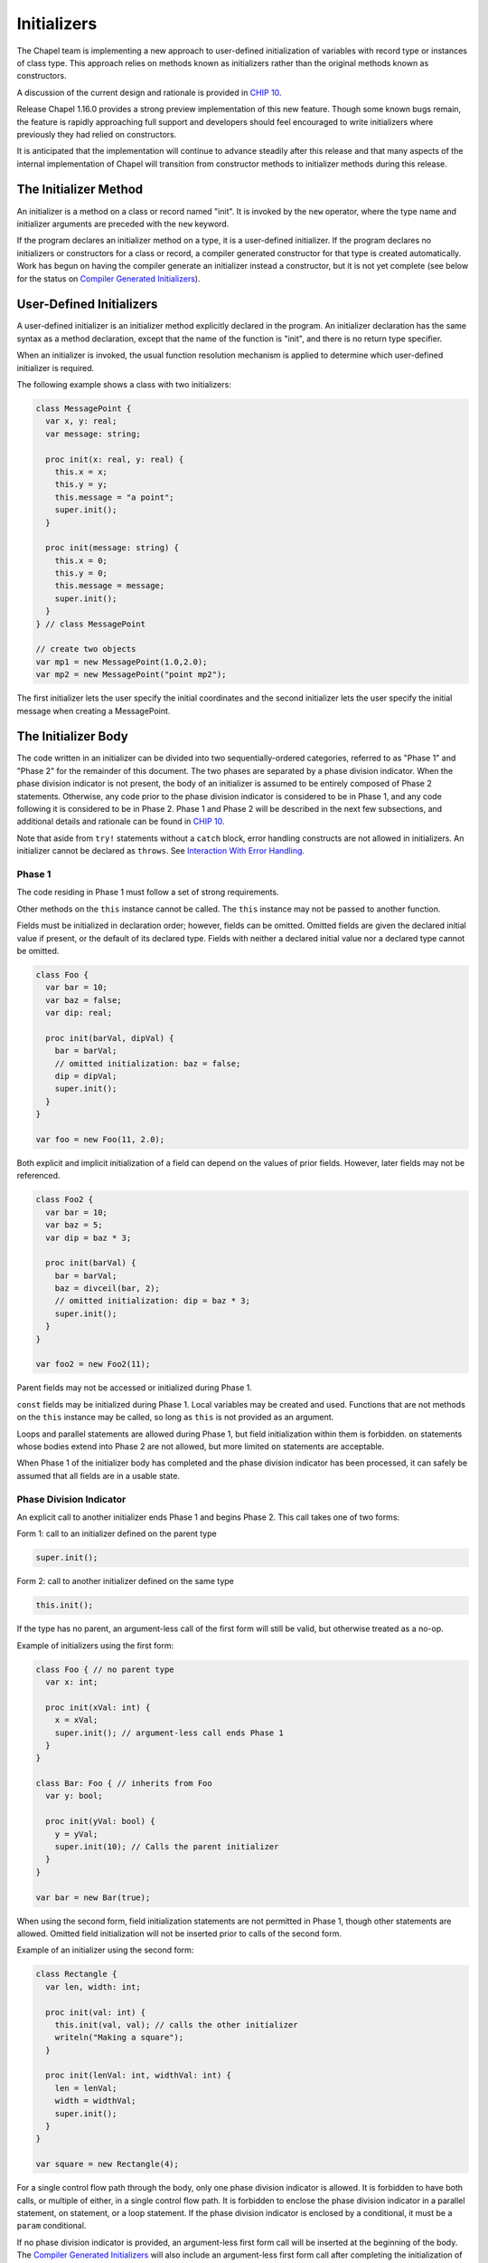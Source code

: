 .. _readme-initializers:

============
Initializers
============

The Chapel team is implementing a new approach to user-defined
initialization of variables with record type or instances of class
type.  This approach relies on methods known as initializers rather
than the original methods known as constructors.

A discussion of the current design and rationale is provided in `CHIP 10`_.

.. _CHIP 10:
   https://github.com/chapel-lang/chapel/blob/master/doc/rst/developer/chips/10.rst

Release Chapel 1.16.0 provides a strong preview implementation of this
new feature.  Though some known bugs remain, the feature is rapidly
approaching full support and developers should feel encouraged to
write initializers where previously they had relied on constructors.

It is anticipated that the implementation will continue to advance
steadily after this release and that many aspects of the internal
implementation of Chapel will transition from constructor methods to
initializer methods during this release.


The Initializer Method
----------------------

An initializer is a method on a class or record named "init".  It is invoked
by the ``new`` operator, where the type name and initializer arguments are
preceded with the ``new`` keyword.

If the program declares an initializer method on a type, it is a user-defined
initializer.  If the program declares no initializers or constructors for a
class or record, a compiler generated constructor for that type is created
automatically.  Work has begun on having the compiler generate an initializer
instead a constructor, but it is not yet complete (see below for the status on
`Compiler Generated Initializers`_).

User-Defined Initializers
-------------------------

A user-defined initializer is an initializer method explicitly declared in the
program.  An initializer declaration has the same syntax as a method
declaration, except that the name of the function is "init", and there is no
return type specifier.

When an initializer is invoked, the usual function resolution mechanism is
applied to determine which user-defined initializer is required.

The following example shows a class with two initializers:

.. code-block:: chapel

   class MessagePoint {
     var x, y: real;
     var message: string;

     proc init(x: real, y: real) {
       this.x = x;
       this.y = y;
       this.message = "a point";
       super.init();
     }

     proc init(message: string) {
       this.x = 0;
       this.y = 0;
       this.message = message;
       super.init();
     }
   } // class MessagePoint

   // create two objects
   var mp1 = new MessagePoint(1.0,2.0);
   var mp2 = new MessagePoint("point mp2");

The first initializer lets the user specify the initial coordinates and the
second initializer lets the user specify the initial message when creating a
MessagePoint.


The Initializer Body
--------------------

The code written in an initializer can be divided into two sequentially-ordered
categories, referred to as "Phase 1" and "Phase 2" for the remainder of this
document.  The two phases are separated by a phase division indicator.  When the
phase division indicator is not present, the body of an initializer is assumed
to be entirely composed of Phase 2 statements.  Otherwise, any code prior to the
phase division indicator is considered to be in Phase 1, and any code following
it is considered to be in Phase 2.  Phase 1 and Phase 2 will be described in
the next few subsections, and additional details and rationale can be found in
`CHIP 10`_.

Note that aside from ``try!`` statements without a ``catch`` block, error
handling constructs are not allowed in initializers.  An initializer cannot be
declared as ``throws``.  See `Interaction With Error Handling`_.

Phase 1
+++++++

The code residing in Phase 1 must follow a set of strong requirements.

Other methods on the ``this`` instance cannot be called.  The ``this`` instance
may not be passed to another function.

Fields must be initialized in declaration order; however, fields can be omitted.
Omitted fields are given the declared initial value if present, or the default
of its declared type.  Fields with neither a declared initial value nor a
declared type cannot be omitted.

.. code-block:: chapel

   class Foo {
     var bar = 10;
     var baz = false;
     var dip: real;

     proc init(barVal, dipVal) {
       bar = barVal;
       // omitted initialization: baz = false;
       dip = dipVal;
       super.init();
     }
   }

   var foo = new Foo(11, 2.0);

Both explicit and implicit initialization of a field can depend on the values
of prior fields.  However, later fields may not be referenced.


.. code-block:: chapel

   class Foo2 {
     var bar = 10;
     var baz = 5;
     var dip = baz * 3;

     proc init(barVal) {
       bar = barVal;
       baz = divceil(bar, 2);
       // omitted initialization: dip = baz * 3;
       super.init();
     }
   }

   var foo2 = new Foo2(11);

Parent fields may not be accessed or initialized during Phase 1.

``const`` fields may be initialized during Phase 1.  Local variables may
be created and used.  Functions that are not methods on the ``this`` instance
may be called, so long as ``this`` is not provided as an argument.

Loops and parallel statements are allowed during Phase 1, but field
initialization within them is forbidden.  ``on`` statements whose bodies extend
into Phase 2 are not allowed, but more limited ``on`` statements are acceptable.

When Phase 1 of the initializer body has completed and the phase division
indicator has been processed, it can safely be assumed that all fields are in
a usable state.

Phase Division Indicator
++++++++++++++++++++++++

An explicit call to another initializer ends Phase 1 and begins Phase 2.  This
call takes one of two forms:

Form 1: call to an initializer defined on the parent type

.. code-block:: chapel

   super.init();

Form 2: call to another initializer defined on the same type

.. code-block:: chapel

   this.init();

If the type has no parent, an argument-less call of the first form will still be
valid, but otherwise treated as a no-op.

Example of initializers using the first form:

.. code-block:: chapel

   class Foo { // no parent type
     var x: int;

     proc init(xVal: int) {
       x = xVal;
       super.init(); // argument-less call ends Phase 1
     }
   }

   class Bar: Foo { // inherits from Foo
     var y: bool;

     proc init(yVal: bool) {
       y = yVal;
       super.init(10); // Calls the parent initializer
     }
   }

   var bar = new Bar(true);

When using the second form, field initialization statements are not permitted in
Phase 1, though other statements are allowed.  Omitted field initialization will
not be inserted prior to calls of the second form.

Example of an initializer using the second form:

.. code-block:: chapel

   class Rectangle {
     var len, width: int;

     proc init(val: int) {
       this.init(val, val); // calls the other initializer
       writeln("Making a square");
     }

     proc init(lenVal: int, widthVal: int) {
       len = lenVal;
       width = widthVal;
       super.init();
     }
   }

   var square = new Rectangle(4);

For a single control flow path through the body, only one phase division
indicator is allowed.  It is forbidden to have both calls, or multiple of
either, in a single control flow path.  It is forbidden to enclose the phase
division indicator in a parallel statement, on statement, or a loop statement.
If the phase division indicator is enclosed by a conditional, it must be a
``param`` conditional.

If no phase division indicator is provided, an argument-less first form call
will be inserted at the beginning of the body.  The
`Compiler Generated Initializers`_ will also include an argument-less first form
call after completing the initialization of its fields.  If the parent type has
defined an initializer that this call cannot resolve to, attempts to initialize
the child with the compiler generated initializer will result in an error.


Phase 2
+++++++

Code in Phase 2 is functionally similar to other methods on the type, and less
restrictive than code in Phase 1.  Modifications to the fields are considered
assignment rather than initialization.  Other methods may be called on the
``this`` instance, and the ``this`` instance may be passed as an argument to
another function.  Parent fields may be accessed.

As in other methods, code in Phase 2 may not redefine ``const``, ``param``, and
``type`` fields.


Generics
--------

A class or record with a ``param`` field, ``type`` field, or a ``var`` /
``const`` field with no type or initial value is considered generic over that
field.  Generic fields are treated similarly to other fields, with some
exceptions.  Only generic fields are capable of being declared without a type or
initial value, so only those generic fields without either must have an explicit
initialization in Phase 1 - other generic fields may rely on omitted
initialization like other fields do.  Like ``const`` fields, ``type`` and
``param`` fields may not be updated during Phase 2.

Note: user-defined constructors for generic classes and records required an
argument per generic field and did not allow generic fields to be set during the
constructor body.  Initializers do not have this constraint.


Copy Initializers
-----------------

An initializer may be defined to control the behavior when a copy of an instance
is made.  This initializer is define with a single argument on the same type
as the type being created:

.. code-block:: chapel

   class Foo {
     var x: int;
     var wasCopied = false;

     proc init(xVal: int) {
       x = xVal;
       super.init();
     }

     // copy initializer
     proc init(other: Foo) {
       x = other.x;
       wasCopied = true;
       super.init();
     }
   }

   var foo1 = new Foo(5);
   var foo2 = new Foo(foo1); // user inserted copy
   writeln(foo1);
   writeln(foo2);
   delete foo1;
   delete foo2;

For more details on when the copy initializer would be called, please refer to
`CHIP 13 - When Do Records and Array Copies Occur`_

.. _CHIP 13 - When Do Records and Array Copies Occur:
   https://github.com/chapel-lang/chapel/blob/master/doc/rst/developer/chips/13.rst

Remaining Work
--------------

With the 1.16.0 release, support for initializers is mostly stable with a few
bugs and some unimplemented features remaining.  It is recommended for
developers writing new classes and records to write initializers when possible.
Please report any bugs encountered using the guidance described at the `bugs`_
page.

.. _bugs:
   http://chapel.cray.com/docs/latest/usingchapel/bugs.html

Compiler Generated Initializers
+++++++++++++++++++++++++++++++

Prototypical support of compiler generated initializers has been added.  With
the 1.16.0 release and the developer-oriented flag ``--force-initializers``,
user-defined classes will attempt to generate default initializers instead of
default constructors.  User-defined records, and records and classes defined in
the internal, standard, or package modules will not yet generate default
initializers with this flag.  However, there are still failures with even that
limited application.

It is anticipated that compiler generated initializers will be fully supported
in the next release.

Interaction With Error Handling
+++++++++++++++++++++++++++++++

Due to time constraints, the 1.16.0 release went out with very limited support
for error handling constructs: an initializer cannot be declared as ``throws``,
and only ``try!`` statements without ``catch`` blocks are allowed in the body.

In later releases, we hope to support ``throw``, and ``try`` and ``try!``
statements with ``catch`` blocks during Phase 2, allowing initializers to be
declared as ``throws``.  It may be possible to allow these constructs in Phase
1, though for simplicity's sake they will likely still be banned around field
initialization statements and forbidden from crossing the Phase 1/Phase 2
divide.

In the world where initializers can ``throw``, we will only allow child classes
to ``throw`` if the parent initializer ``throws`` (though there may be
complications with chains of initializers, such as an initializer that calls
another initializer on the type, which calls a parent initializer that
``throws``, etc.).


Noinit
++++++

Variable initialization when provided the ``noinit`` keyword in place of an
initial value for a class or record should generate a call to an initializer
that has defined what ``noinit`` means for that type.  More details on the
direction for this support can be found in the `noinit section`_ of CHIP 10.

.. _noinit section:
   https://github.com/chapel-lang/chapel/blob/master/doc/rst/developer/chips/10.rst#noinit

Bugs
++++

- secondary initializers in outside modules when the type doesn't define an
  initializer in its original module
- nested types when the outer type and/or the inner type defines an initializer
  and the outer type and/or the inner type is generic.
- others

Other TODOs
+++++++++++

- Convert library types to utilize initializers instead of constructors
- Improve some slightly cryptic error messages
- Ensure we *always* error when a method is called in Phase 1 (we only sometimes
  do today)
- Extend on statement support to allow field initialization within its bounds
  after getting larger team buy in.
